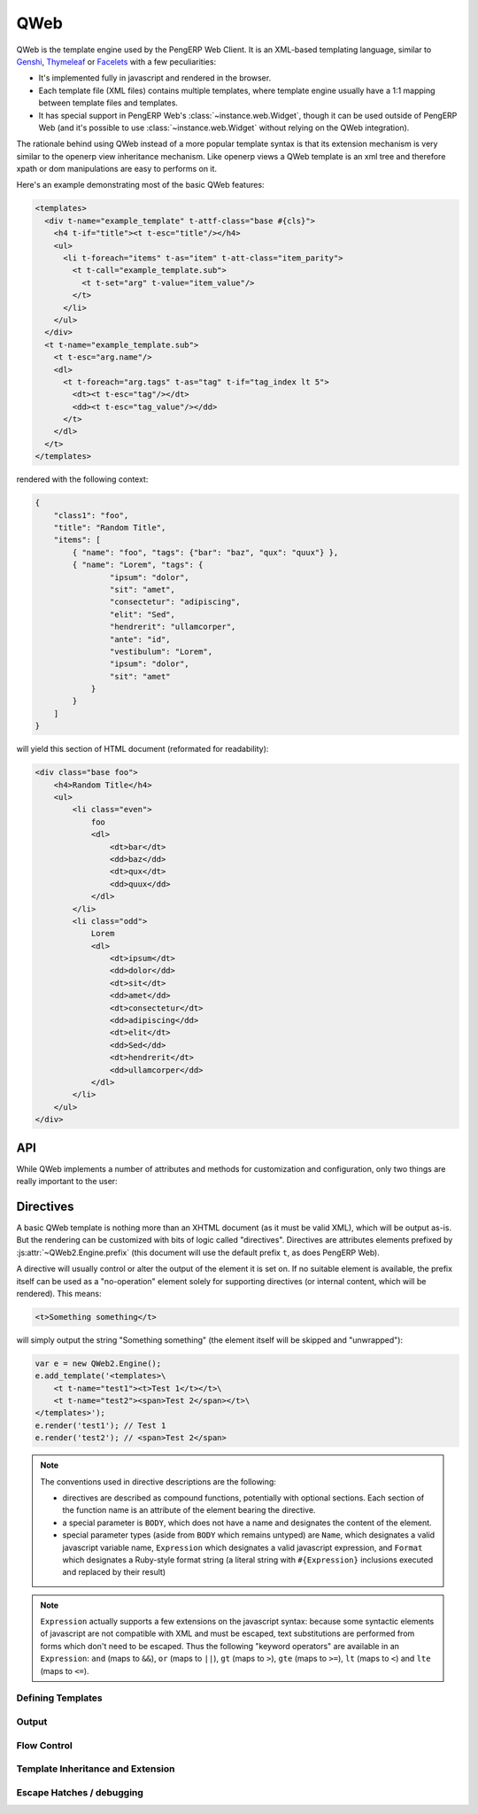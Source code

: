 QWeb
====

QWeb is the template engine used by the PengERP Web Client. It is an
XML-based templating language, similar to `Genshi
<http://en.wikipedia.org/wiki/Genshi_(templating_language)>`_,
`Thymeleaf <http://en.wikipedia.org/wiki/Thymeleaf>`_ or `Facelets
<http://en.wikipedia.org/wiki/Facelets>`_ with a few peculiarities:

* It's implemented fully in javascript and rendered in the browser.
* Each template file (XML files) contains multiple templates, where
  template engine usually have a 1:1 mapping between template files
  and templates.
* It has special support in PengERP Web's
  :class:`~instance.web.Widget`, though it can be used outside of
  PengERP Web (and it's possible to use :class:`~instance.web.Widget`
  without relying on the QWeb integration).

The rationale behind using QWeb instead of a more popular template syntax is
that its extension mechanism is very similar to the openerp view inheritance
mechanism. Like openerp views a QWeb template is an xml tree and therefore
xpath or dom manipulations are easy to performs on it.

Here's an example demonstrating most of the basic QWeb features:

.. code-block:: xml

    <templates>
      <div t-name="example_template" t-attf-class="base #{cls}">
        <h4 t-if="title"><t t-esc="title"/></h4>
        <ul>
          <li t-foreach="items" t-as="item" t-att-class="item_parity">
            <t t-call="example_template.sub">
              <t t-set="arg" t-value="item_value"/>
            </t>
          </li>
        </ul>
      </div>
      <t t-name="example_template.sub">
        <t t-esc="arg.name"/>
        <dl>
          <t t-foreach="arg.tags" t-as="tag" t-if="tag_index lt 5">
            <dt><t t-esc="tag"/></dt>
            <dd><t t-esc="tag_value"/></dd>
          </t>
        </dl>
      </t>
    </templates>

rendered with the following context:

.. code-block:: json

    {
        "class1": "foo",
        "title": "Random Title",
        "items": [
            { "name": "foo", "tags": {"bar": "baz", "qux": "quux"} },
            { "name": "Lorem", "tags": {
                    "ipsum": "dolor",
                    "sit": "amet",
                    "consectetur": "adipiscing",
                    "elit": "Sed",
                    "hendrerit": "ullamcorper",
                    "ante": "id",
                    "vestibulum": "Lorem",
                    "ipsum": "dolor",
                    "sit": "amet"
                }
            }
        ]
    }

will yield this section of HTML document (reformated for readability):

.. code-block:: html

    <div class="base foo">
        <h4>Random Title</h4>
        <ul>
            <li class="even">
                foo
                <dl>
                    <dt>bar</dt>
                    <dd>baz</dd>
                    <dt>qux</dt>
                    <dd>quux</dd>
                </dl>
            </li>
            <li class="odd">
                Lorem
                <dl>
                    <dt>ipsum</dt>
                    <dd>dolor</dd>
                    <dt>sit</dt>
                    <dd>amet</dd>
                    <dt>consectetur</dt>
                    <dd>adipiscing</dd>
                    <dt>elit</dt>
                    <dd>Sed</dd>
                    <dt>hendrerit</dt>
                    <dd>ullamcorper</dd>
                </dl>
            </li>
        </ul>
    </div>

API
---

While QWeb implements a number of attributes and methods for
customization and configuration, only two things are really important
to the user:

.. js:class:: QWeb2.Engine

    The QWeb "renderer", handles most of QWeb's logic (loading,
    parsing, compiling and rendering templates).

    PengERP Web instantiates one for the user, and sets it to
    ``instance.web.qweb``. It also loads all the template files of the
    various modules into that QWeb instance.

    A :js:class:`QWeb2.Engine` also serves as a "template namespace".

    .. js:function:: QWeb2.Engine.render(template[, context])

        Renders a previously loaded template to a String, using
        ``context`` (if provided) to find the variables accessed
        during template rendering (e.g. strings to display).

        :param String template: the name of the template to render
        :param Object context: the basic namespace to use for template
                               rendering
        :returns: String

    The engine exposes an other method which may be useful in some
    cases (e.g. if you need a separate template namespace with, in
    PengERP Web, Kanban views get their own :js:class:`QWeb2.Engine`
    instance so their templates don't collide with more general
    "module" templates):

    .. js:function:: QWeb2.Engine.add_template(templates)

        Loads a template file (a collection of templates) in the QWeb
        instance. The templates can be specified as:

        An XML string
            QWeb will attempt to parse it to an XML document then load
            it.

        A URL
            QWeb will attempt to download the URL content, then load
            the resulting XML string.

        A ``Document`` or ``Node``
            QWeb will traverse the first level of the document (the
            child nodes of the provided root) and load any named
            template or template override.

        :type templates: String | Document | Node

    A :js:class:`QWeb2.Engine` also exposes various attributes for
    behavior customization:

    .. js:attribute:: QWeb2.Engine.prefix

        Prefix used to recognize :ref:`directives <qweb-directives>`
        during parsing. A string. By default, ``t``.

    .. js:attribute:: QWeb2.Engine.debug

        Boolean flag putting the engine in "debug mode". Normally,
        QWeb intercepts any error raised during template execution. In
        debug mode, it leaves all exceptions go through without
        intercepting them.

    .. js:attribute:: QWeb2.Engine.jQuery

        The jQuery instance used during :ref:`template inheritance
        <qweb-directives-inheritance>` processing. Defaults to
        ``window.jQuery``.

    .. js:attribute:: QWeb2.Engine.preprocess_node

        A ``Function``. If present, called before compiling each DOM
        node to template code. In PengERP Web, this is used to
        automatically translate text content and some attributes in
        templates. Defaults to ``null``.

.. _qweb-directives:

Directives
----------

A basic QWeb template is nothing more than an XHTML document (as it
must be valid XML), which will be output as-is. But the rendering can
be customized with bits of logic called "directives". Directives are
attributes elements prefixed by :js:attr:`~QWeb2.Engine.prefix` (this
document will use the default prefix ``t``, as does PengERP Web).

A directive will usually control or alter the output of the element it
is set on. If no suitable element is available, the prefix itself can
be used as a "no-operation" element solely for supporting directives
(or internal content, which will be rendered). This means:

.. code-block:: xml

    <t>Something something</t>

will simply output the string "Something something" (the element
itself will be skipped and "unwrapped"):

.. code-block:: javascript

    var e = new QWeb2.Engine();
    e.add_template('<templates>\
        <t t-name="test1"><t>Test 1</t></t>\
        <t t-name="test2"><span>Test 2</span></t>\
    </templates>');
    e.render('test1'); // Test 1
    e.render('test2'); // <span>Test 2</span>

.. note::

    The conventions used in directive descriptions are the following:

    * directives are described as compound functions, potentially with
      optional sections. Each section of the function name is an
      attribute of the element bearing the directive.

    * a special parameter is ``BODY``, which does not have a name and
      designates the content of the element.

    * special parameter types (aside from ``BODY`` which remains
      untyped) are ``Name``, which designates a valid javascript
      variable name, ``Expression`` which designates a valid
      javascript expression, and ``Format`` which designates a
      Ruby-style format string (a literal string with
      ``#{Expression}`` inclusions executed and replaced by their
      result)

.. note::

    ``Expression`` actually supports a few extensions on the
    javascript syntax: because some syntactic elements of javascript
    are not compatible with XML and must be escaped, text
    substitutions are performed from forms which don't need to be
    escaped. Thus the following "keyword operators" are available in
    an ``Expression``: ``and`` (maps to ``&&``), ``or`` (maps to
    ``||``), ``gt`` (maps to ``>``), ``gte`` (maps to ``>=``), ``lt``
    (maps to ``<``) and ``lte`` (maps to ``<=``).

.. _qweb-directives-templates:

Defining Templates
++++++++++++++++++

.. _qweb-directive-name:

.. function:: t-name=name

    :param String name: an arbitrary javascript string. Each template
                        name is unique in a given
                        :js:class:`QWeb2.Engine` instance, defining a
                        new template with an existing name will
                        overwrite the previous one without warning.

                        When multiple templates are related, it is
                        customary to use dotted names as a kind of
                        "namespace" e.g. ``foo`` and ``foo.bar`` which
                        will be used either by ``foo`` or by a
                        sub-widget of the widget used by ``foo``.

    Templates can only be defined as the children of the document
    root. The document root's name is irrelevant (it's not checked)
    but is usually ``<templates>`` for simplicity.

    .. code-block:: xml

        <templates>
            <t t-name="template1">
                <!-- template code -->
            </t>
        </templates>

    :ref:`t-name <qweb-directive-name>` can be used on an element with
    an output as well:

    .. code-block:: xml

        <templates>
            <div t-name="template2">
                <!-- template code -->
            </div>
        </templates>

    which ensures the template has a single root (if a template has
    multiple roots and is then passed directly to jQuery, odd things
    occur).

.. _qweb-directives-output:

Output
++++++

.. _qweb-directive-esc:

.. function:: t-esc=content

    :param Expression content:

    Evaluates, html-escapes and outputs ``content``.

.. _qweb-directive-escf:

.. function:: t-escf=content

    :param Format content:

    Similar to :ref:`t-esc <qweb-directive-esc>` but evaluates a
    ``Format`` instead of just an expression.

.. _qweb-directive-raw:

.. function:: t-raw=content

    :param Expression content:

    Similar to :ref:`t-esc <qweb-directive-esc>` but does *not*
    html-escape the result of evaluating ``content``. Should only ever
    be used for known-secure content, or will be an XSS attack vector.

.. _qweb-directive-rawf:

.. function:: t-rawf=content

    :param Format content:

    ``Format``-based version of :ref:`t-raw <qweb-directive-raw>`.

.. _qweb-directive-att:

.. function:: t-att=map

    :param Expression map:

    Evaluates ``map`` expecting an ``Object`` result, sets each
    key:value pair as an attribute (and its value) on the holder
    element:

    .. code-block:: xml

        <span t-att="{foo: 3, bar: 42}"/>

    will yield

    .. code-block:: html

        <span foo="3" bar="42"/>

.. function:: t-att-ATTNAME=value

    :param Name ATTNAME:
    :param Expression value:

    Evaluates ``value`` and sets it on the attribute ``ATTNAME`` on
    the holder element.

    If ``value``'s result is ``undefined``, suppresses the creation of
    the attribute.

.. _qweb-directive-attf:

.. function:: t-attf-ATTNAME=value

    :param Name ATTNAME:
    :param Format value:

    Similar to :ref:`t-att-* <qweb-directive-att>` but the value of
    the attribute is specified via a ``Format`` instead of an
    expression. Useful for specifying e.g. classes mixing literal
    classes and computed ones.

.. _qweb-directives-flow:

Flow Control
++++++++++++

.. _qweb-directive-set:

.. function:: t-set=name (t-value=value | BODY)

    :param Name name:
    :param Expression value:
    :param BODY:

    Creates a new binding in the template context. If ``value`` is
    specified, evaluates it and sets it to the specified
    ``name``. Otherwise, processes ``BODY`` and uses that instead.

.. _qweb-directive-if:

.. function:: t-if=condition

    :param Expression condition:

    Evaluates ``condition``, suppresses the output of the holder
    element and its content of the result is falsy.

.. _qweb-directive-foreach:

.. function:: t-foreach=iterable [t-as=name]

    :param Expression iterable:
    :param Name name:

    Evaluates ``iterable``, iterates on it and evaluates the holder
    element and its body once per iteration round.

    If ``name`` is not specified, computes a ``name`` based on
    ``iterable`` (by replacing non-``Name`` characters by ``_``).

    If ``iterable`` yields a ``Number``, treats it as a range from 0
    to that number (excluded).

    While iterating, :ref:`t-foreach <qweb-directive-foreach>` adds a
    number of variables in the context:

    ``#{name}``
        If iterating on an array (or a range), the current value in
        the iteration. If iterating on an *object*, the current key.
    ``#{name}_all``
        The collection being iterated (the array generated for a
        ``Number``)
    ``#{name}_value``
        The current iteration value (current item for an array, value
        for the current item for an object)
    ``#{name}_index``
        The 0-based index of the current iteration round.
    ``#{name}_first``
        Whether the current iteration round is the first one.
    ``#{name}_parity``
        ``"odd"`` if the current iteration round is odd, ``"even"``
        otherwise. ``0`` is considered even.

.. _qweb-directive-call:

.. function:: t-call=template [BODY]

    :param String template:
    :param BODY:

    Calls the specified ``template`` and returns its result. If
    ``BODY`` is specified, it is evaluated *before* calling
    ``template`` and can be used to specify e.g. parameters. This
    usage is similar to `call-template with with-param in XSLT
    <http://zvon.org/xxl/XSLTreference/OutputOverview/xslt_with-param_frame.html>`_.

.. _qweb-directives-inheritance:

Template Inheritance and Extension
++++++++++++++++++++++++++++++++++

.. _qweb-directive-extend:

.. function:: t-extend=template BODY

    :param String template: name of the template to extend

    Works similarly to PengERP models: if used on its own, will alter
    the specified template in-place; if used in conjunction with
    :ref:`t-name <qweb-directive-name>` will create a new template
    using the old one as a base.

    ``BODY`` should be a sequence of :ref:`t-jquery
    <qweb-directive-jquery>` alteration directives.

    .. note::

        The inheritance in the second form is *static*: the parent
        template is copied and transformed when :ref:`t-extend
        <qweb-directive-extend>` is called. If it is altered later (by
        a :ref:`t-extend <qweb-directive-extend>` without a
        :ref:`t-name <qweb-directive-name>`), these changes will *not*
        appear in the "child" templates.

.. _qweb-directive-jquery:

.. function:: t-jquery=selector [t-operation=operation] BODY

    :param String selector: a CSS selector into the parent template
    :param operation: one of ``append``, ``prepend``, ``before``,
                      ``after``, ``inner`` or ``replace``.
    :param BODY: ``operation`` argument, or alterations to perform

    * If ``operation`` is specified, applies the selector to the
      parent template to find a *context node*, then applies
      ``operation`` (as a jQuery operation) to the *context node*,
      passing ``BODY`` as parameter.

      .. note::

          ``replace`` maps to jQuery's `replaceWith(newContent)
          <http://api.jquery.com/replaceWith/>`_, ``inner`` maps to
          `html(htmlString) <http://api.jquery.com/html/>`_.

    * If ``operation`` is not provided, ``BODY`` is evaluated as
      javascript code, with the *context node* as ``this``.

      .. warning::

          While this second form is much more powerful than the first,
          it is also much harder to read and maintain and should be
          avoided. It is usually possible to either avoid it or
          replace it with a sequence of ``t-jquery:t-operation:``.

Escape Hatches / debugging
++++++++++++++++++++++++++

.. _qweb-directive-log:

.. function:: t-log=expression

    :param Expression expression:

    Evaluates the provided expression (in the current template
    context) and logs its result via ``console.log``.

.. _qweb-directive-debug:

.. function:: t-debug

    Injects a debugger breakpoint (via the ``debugger;`` statement) in
    the compiled template output.

.. _qweb-directive-js:

.. function:: t-js=context BODY

    :param Name context:
    :param BODY: javascript code

    Injects the provided ``BODY`` javascript code into the compiled
    template, passing it the current template context using the name
    specified by ``context``.
